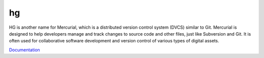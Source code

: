 .. _hg:
.. _mercurial:
.. meta::
	:description:
		hg: HG is another name for Mercurial, which is a distributed version control system (DVCS) similar to Git.
	:twitter:card: summary_large_image
	:twitter:site: @exakat
	:twitter:title: hg
	:twitter:description: hg: HG is another name for Mercurial, which is a distributed version control system (DVCS) similar to Git
	:twitter:creator: @exakat
	:og:title: hg
	:og:type: article
	:og:description: HG is another name for Mercurial, which is a distributed version control system (DVCS) similar to Git
	:og:url: https://php-dictionary.readthedocs.io/en/latest/dictionary/hg.ini.html
	:og:locale: en


hg
--

HG is another name for Mercurial, which is a distributed version control system (DVCS) similar to Git. Mercurial is designed to help developers manage and track changes to source code and other files, just like Subversion and Git. It is often used for collaborative software development and version control of various types of digital assets.

`Documentation <https://www.mercurial-scm.org/>`__
